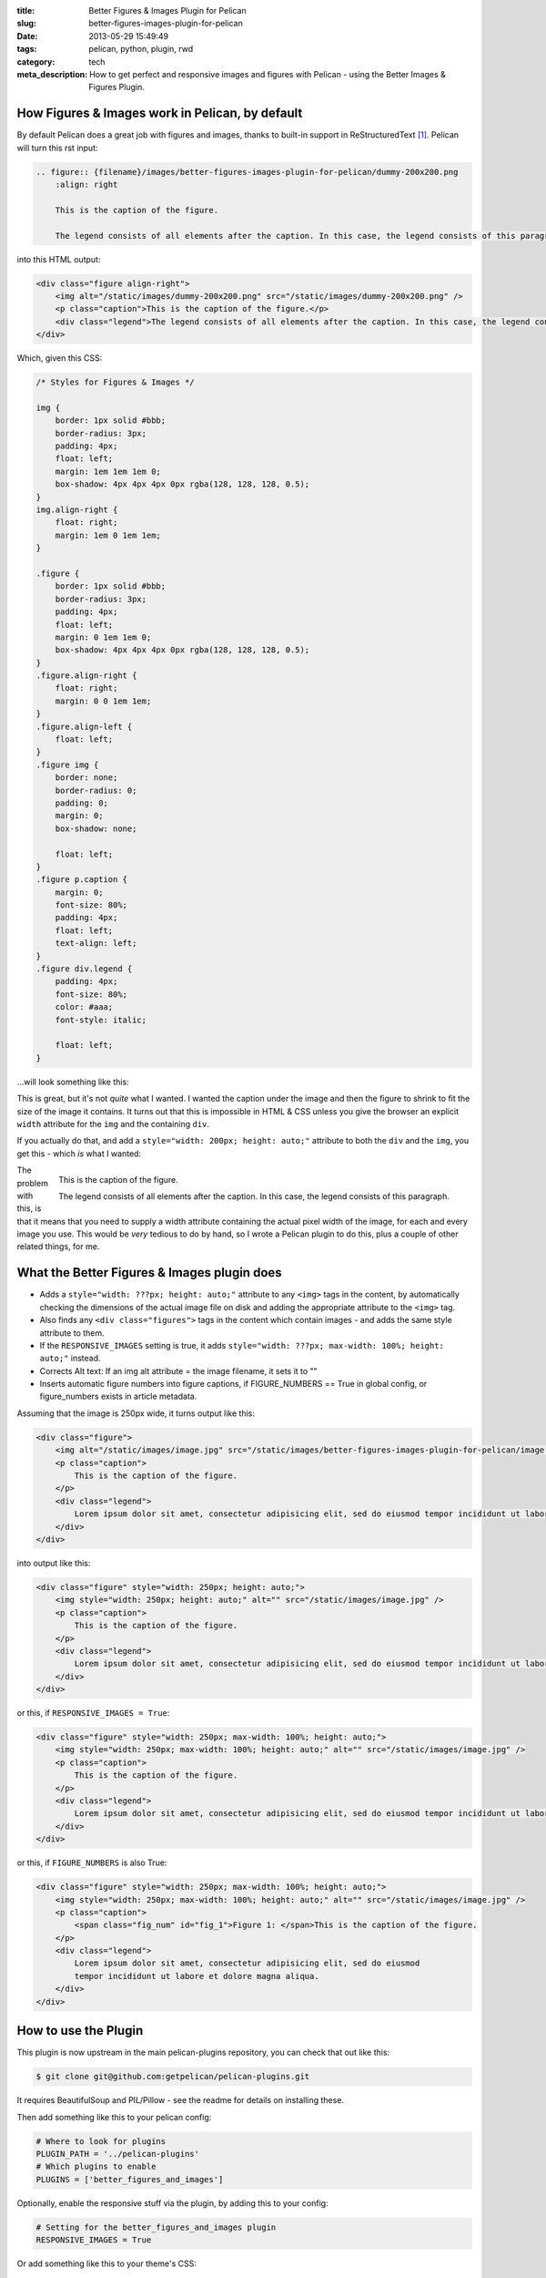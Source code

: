 :title: Better Figures & Images Plugin for Pelican
:slug: better-figures-images-plugin-for-pelican
:date: 2013-05-29 15:49:49
:tags: pelican, python, plugin, rwd
:category: tech
:meta_description: How to get perfect and responsive images and figures with Pelican - using the Better Images & Figures Plugin.

How Figures & Images work in Pelican, by default
================================================

By default Pelican does a great job with figures and images, thanks to built-in support in ReStructuredText [#rst_img]_. Pelican will turn this rst input:

.. code-block:: rst

    .. figure:: {filename}/images/better-figures-images-plugin-for-pelican/dummy-200x200.png
        :align: right

        This is the caption of the figure.

        The legend consists of all elements after the caption. In this case, the legend consists of this paragraph.

into this HTML output:

.. code-block:: html

    <div class="figure align-right">
        <img alt="/static/images/dummy-200x200.png" src="/static/images/dummy-200x200.png" />
        <p class="caption">This is the caption of the figure.</p>
        <div class="legend">The legend consists of all elements after the caption. In this case, the legend consists of this paragraph</div>
    </div>

Which, given this CSS:

.. code-block:: css

    /* Styles for Figures & Images */

    img {
        border: 1px solid #bbb;
        border-radius: 3px;
        padding: 4px;
        float: left;
        margin: 1em 1em 1em 0;
        box-shadow: 4px 4px 4px 0px rgba(128, 128, 128, 0.5);
    }
    img.align-right {
        float: right;
        margin: 1em 0 1em 1em;
    }

    .figure {
        border: 1px solid #bbb;
        border-radius: 3px;
        padding: 4px;
        float: left;
        margin: 0 1em 1em 0;
        box-shadow: 4px 4px 4px 0px rgba(128, 128, 128, 0.5);
    }
    .figure.align-right {
        float: right;
        margin: 0 0 1em 1em;
    }
    .figure.align-left {
        float: left;
    }
    .figure img {
        border: none;
        border-radius: 0;
        padding: 0;
        margin: 0;
        box-shadow: none;

        float: left;
    }
    .figure p.caption {
        margin: 0;
        font-size: 80%;
        padding: 4px;
        float: left;
        text-align: left;
    }
    .figure div.legend {
        padding: 4px;
        font-size: 80%;
        color: #aaa;
        font-style: italic;

        float: left;
    }

...will look something like this:

.. image:: {filename}/images/posts/better-figures-images-plugin-for-pelican/screenshot-13-04-29_16-42-00-pm.png
    :class: bare

This is great, but it's not *quite* what I wanted. I wanted the caption under the image and then the figure to shrink to fit the size of the image it contains. It turns out that this is impossible in HTML & CSS unless you give the browser an explicit ``width`` attribute for the ``img`` and the containing ``div``.

If you actually do that, and add a ``style="width: 200px; height: auto;"`` attribute to both the ``div`` and the ``img``, you get this - which *is* what I wanted:

.. figure:: {filename}/images/posts/better-figures-images-plugin-for-pelican/dummy-200x200.png
    :align: right

    This is the caption of the figure.

    The legend consists of all elements after the caption. In this
    case, the legend consists of this paragraph.

The problem with this, is that it means that you need to supply a width attribute containing the actual pixel width of the image, for each and every image you use. This would be *very* tedious to do by hand, so I wrote a Pelican plugin to do this, plus a couple of other related things, for me.


What the Better Figures & Images plugin does
==============================================

- Adds a ``style="width: ???px; height: auto;"`` attribute to any ``<img>`` tags in the content, by automatically checking the dimensions of the actual image file on disk and adding the appropriate attribute to the ``<img>`` tag.
- Also finds any ``<div class="figures">`` tags in the content which contain images - and adds the same style attribute to them.
- If the ``RESPONSIVE_IMAGES`` setting is true, it adds ``style="width: ???px; max-width: 100%; height: auto;"`` instead.
- Corrects Alt text: If an img alt attribute = the image filename, it sets it to ""
- Inserts automatic figure numbers into figure captions, if FIGURE_NUMBERS == True in global config, or figure_numbers exists in article metadata.


Assuming that the image is 250px wide, it turns output like this:

.. code-block:: html

    <div class="figure">
        <img alt="/static/images/image.jpg" src="/static/images/better-figures-images-plugin-for-pelican/image.jpg" />
        <p class="caption">
            This is the caption of the figure.
        </p>
        <div class="legend">
            Lorem ipsum dolor sit amet, consectetur adipisicing elit, sed do eiusmod tempor incididunt ut labore et dolore magna aliqua.
        </div>
    </div>

into output like this:

.. code-block:: html

    <div class="figure" style="width: 250px; height: auto;">
        <img style="width: 250px; height: auto;" alt="" src="/static/images/image.jpg" />
        <p class="caption">
            This is the caption of the figure.
        </p>
        <div class="legend">
            Lorem ipsum dolor sit amet, consectetur adipisicing elit, sed do eiusmod tempor incididunt ut labore et dolore magna aliqua.
        </div>
    </div>

or this, if ``RESPONSIVE_IMAGES = True``:

.. code-block:: html

    <div class="figure" style="width: 250px; max-width: 100%; height: auto;">
        <img style="width: 250px; max-width: 100%; height: auto;" alt="" src="/static/images/image.jpg" />
        <p class="caption">
            This is the caption of the figure.
        </p>
        <div class="legend">
            Lorem ipsum dolor sit amet, consectetur adipisicing elit, sed do eiusmod tempor incididunt ut labore et dolore magna aliqua.
        </div>
    </div>

or this, if ``FIGURE_NUMBERS`` is also True:

.. code-block:: html

    <div class="figure" style="width: 250px; max-width: 100%; height: auto;">
        <img style="width: 250px; max-width: 100%; height: auto;" alt="" src="/static/images/image.jpg" />
        <p class="caption">
            <span class="fig_num" id="fig_1">Figure 1: </span>This is the caption of the figure.
        </p>
        <div class="legend">
            Lorem ipsum dolor sit amet, consectetur adipisicing elit, sed do eiusmod
            tempor incididunt ut labore et dolore magna aliqua.
        </div>
    </div>

How to use the Plugin
========================

This plugin is now upstream in the main pelican-plugins repository, you can check that out like this:

.. code-block:: console

    $ git clone git@github.com:getpelican/pelican-plugins.git

It requires BeautifulSoup and PIL/Pillow - see the readme for details on installing these.

Then add something like this to your pelican config:

.. code-block:: python

    # Where to look for plugins
    PLUGIN_PATH = '../pelican-plugins'
    # Which plugins to enable
    PLUGINS = ['better_figures_and_images']

Optionally, enable the responsive stuff via the plugin, by adding this to your config:

.. code-block:: python

    # Setting for the better_figures_and_images plugin
    RESPONSIVE_IMAGES = True

Or add something like this to your theme's CSS:

.. code-block:: css

    img, div.figure { max-width: 100%; height: auto; }

You can enable automatic figure numbering, by adding this to your config:

.. code-block:: python

    # Setting for the better_figures_and_images plugin
    FIGURE_NUMBERS = True

or, to enable this on a per post basis, add this into the posts metadata:

.. code-block:: rst

    :figure_numbers: True

And that's it - you should now have Better Figures & Images.

.. note:: Automatic Figure numbering is new and isn't upstream yet - check out the ``figure_numbers`` branch from my git repo, `here <https://github.com/dflock/pelican-plugins/tree/figure_numbers>`_ if you want to use it.


(Not Very) Frequently Asked Questions
=======================================

What is the RESPONSIVE_IMAGES setting for?
---------------------------------------------

This site uses a responsive layout - it changes its layout and column widths based on the size of the screen or window you use to view it. This means, ideally, that any images contained inside those columns would also shrink or expand to fit, when the column they're in changes. If they don't, the images will break out of the columns if the column becomes too narrow.

The simplest way to do this, would be to add something like this to your CSS:

.. code-block:: css

    img, div.figure { max-width: 100%; height: auto; }

This tells the browser that images can only ever be as wide as their container - i.e. 100% of the width of their parent element. This means that when the column that the image is in shrinks - and becomes smaller than the images native width - the image will be shrunk to fit inside.

Note that this isn't the perfect solution and isn't fully responsive - because there `isn't a perfect solution at the moment <http://css-tricks.com/which-responsive-images-solution-should-you-use/>`_ - this provides a simple solution that gets me 80% of what I wanted: shrink to fit images that expand up to their full width (but no further) and stay inside their containers.

Couldn't you just...
------------------------

Yes, you could just add that to your CSS and only have the plugin add the ``width: ???px`` part - this would work fine. If you want to do that, either don't set ``RESPONSIVE_IMAGES`` in your pelican config, or set it to ``False``.

So why is there a RESPONSIVE_IMAGES setting at all?
-----------------------------------------------------

Um... It's partially just there because this is the way I wrote the plugin initially, before I thought it through properly.

The reason I *left it in*, is twofold:

#. It means that you can get responsive images and figures just by using this plugin - no need to mess with your theme's CSS if you don't want to.
#. Because there are lots of `other ways <http://css-tricks.com/which-responsive-images-solution-should-you-use/>`_ to fudge responsive images and I may decide to use one of the alternatives - and at some point, presumably an official standard way to do it will arrive. So I may want to do extra processing, add extra markup, or do other things to support future responsive image techniques here, so I left that hook in so that I could easily add it.

Why are you messing with the ALT text?
----------------------------------------

By default Pelican adds a default ``alt`` attribute to images that don't have them - and sets it to the image's filename.

This is well meaning, but wrong.

The ``alt`` attribute is meant to provide a textual alternative to the image, for people who can't see the image, for some reason - they might be blind, using a screen reader, they might be using a text-only browser, they might be a search engine, the image might not have loaded for some reason, etc...

Imagine that you are reading your page to someone over the phone. What would be the appropriate thing to do when you reach the image? [#alt_jkorplea]_ What would you say about that image if you were describing the page over the phone to someone?

If you wouldn't mention the image at all, then explicitly set the ``alt`` attribute to an empty string:

.. code-block:: html

    <img alt="" src="" ... />

Otherwise, set it to whatever you would have said over the phone.

Why not just leave it out? Because screen readers tend to read the filename for images that don't have an ``alt`` attribute. This also means that you *never* need to set the ``alt`` attribute to the image filename - that's already there in the ``src`` attribute, if needed.

Examples
====================

Here are a few working examples, showing the results of using the plugin. The original rst source for these are available in the plugins ``/test`` folder:

.. figure:: {filename}/images/posts/better-figures-images-plugin-for-pelican/dummy-800x300.png

    This image is wider than the column it's in - try resizing the browser window.

    Because of the max-width: 100%, the image is resized to fit the column.

Lorem ipsum dolor sit amet, consectetur adipisicing elit, sed do eiusmod
tempor incididunt ut labore et dolore magna aliqua.

.. figure:: {filename}/images/posts/better-figures-images-plugin-for-pelican/dummy-200x200.png
    :alt: A dummy placeholder image, 200x200 pixels square.

    This image is only 200px wide - smaller that the column it's in.

    The max-width: 100% doesn't stretch the image, because it's also got a width: 200px - making it shrink to fit.

Lorem ipsum dolor sit amet, consectetur adipisicing elit, sed do eiusmod
tempor incididunt ut labore et dolore magna aliqua. Ut enim ad minim veniam,
quis nostrud exercitation ullamco laboris nisi ut aliquip ex ea commodo
consequat. Duis aute irure dolor in reprehenderit in voluptate velit esse
cillum dolore eu fugiat nulla pariatur.

.. figure:: {filename}/images/posts/better-figures-images-plugin-for-pelican/dummy-250x300.png
    :alt: map to buried treasure 2
    :align: right

    This is the third image caption.

    Lorem ipsum dolor sit amet, consectetur adipisicing elit, sed do eiusmod
    tempor incididunt ut labore et dolore magna aliqua.

Lorem ipsum dolor sit amet, consectetur adipisicing elit, sed do eiusmod
tempor incididunt ut labore et dolore magna aliqua. Ut enim ad minim veniam,
quis nostrud exercitation ullamco laboris nisi ut aliquip ex ea commodo
consequat. Duis aute irure dolor in reprehenderit in voluptate velit esse
cillum dolore eu fugiat nulla pariatur. Excepteur sint occaecat cupidatat non
proident, sunt in culpa qui officia deserunt mollit anim id est laborum.

.. image:: {filename}/images/posts/better-figures-images-plugin-for-pelican/dummy-200x200.png

Lorem ipsum dolor sit amet, consectetur adipisicing elit, sed do eiusmod
tempor incididunt ut labore et dolore magna aliqua. Ut enim ad minim veniam,
quis nostrud exercitation ullamco laboris nisi ut aliquip ex ea commodo
consequat. Duis aute irure dolor in reprehenderit in voluptate velit esse
cillum dolore eu fugiat nulla pariatur. Excepteur sint occaecat cupidatat non
proident, sunt in culpa qui officia deserunt mollit anim id est laborum.


------------

Footnotes & References:
--------------------------

.. [#rst_img] The two image directives: "image" and "figure" in reStructuredText: http://docutils.sourceforge.net/docs/ref/rst/directives.html#images
.. [#alt_jkorplea] Guidelines on ALT texts in IMG elements: http://www.cs.tut.fi/~jkorpela/html/alt.html http://www.456bereastreet.com/archive/200412/the_alt_and_title_attributes/ http://diveintoaccessibility.info/day_21_ignoring_spacer_images.html